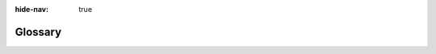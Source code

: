 .. :author: Cask Data, Inc.
   :copyright: Copyright © 2014-2017 Cask Data, Inc.

:hide-nav: true

.. _glossary:

========
Glossary
========

.. glossary::
   :sorted:

   Application
      A collection of programs and services that read and write through the data
      abstraction layer in CDAP.

   Application Template
      An artifact, that with the addition of a configuration file, can be used to create
      manifestations of applications.

   Artifact
      A JAR file containing Java classes and resources required to create and run an
      :term:`Application`. Multiple applications can be created from the same artifact.

   Batch Pipeline
      A type of :term:`CDAP Pipeline` that runs on a schedule, performing actions on
      a distinct set of data.

   CDAP Application
      See :term:`Application`.

   CDAP Studio
      A visual editor, part of the :term:`CDAP UI`, for creating and configuring
      pipelines. You click and drag sources, transformations, and sinks, and can name and
      configure the pipelines. It provides an operational view of the resulting pipeline
      that allows for monitoring of metrics, logs, and other run-time information.

   Stream
      The primary means of bringing data from external systems into CDAP in real time; an
      ordered, time-partitioned sequences of data, usable for real-time collection and
      consumption of data.

   Dataset
      Datasets store and retrieve data and are a high-level abstraction of the underlying
      data storage with generic reusable implementations of common data patterns.

   Flow
      Flows are user-implemented real-time stream processors, comprised of one or
      more flowlets that are wired together into a directed acyclic graph.

   Flowlet
      A flowlet represents an individual processing node within a flow. flowlets consume
      data objects from their inputs and execute custom logic on each data object, able to
      perform data operations as well as emit data objects to the flowlet’s outputs.

   MapReduce
      MapReduce is a processing model used to process data in batch. MapReduce programs can be
      written as in a conventional Apache Hadoop system. CDAP datasets can be accessed
      from MapReduce programs as both input and output.

   Workflow
      A workflow is used to execute a series of MapReduce programs, with an optional schedule
      to run itself periodically.

   Secure Key
      An identifier or an alias for an entry in :term:`Secure Storage`. An entry in secure
      storage can be referenced and retrieved using a Secure Key using :ref:`programmatic <secure-keys-programmatic>`
      or :ref:`RESTful <http-restful-api-secure-storage>` APIs.

   Secure Storage
      Encrypted storage for sensitive data using :term:`Secure Keys <Secure Key>`. CDAP supports :ref:`File-backed
      <admin-secure-storage-file>` (for :term:`CDAP Sandbox`) as well as :ref:`Apache Hadoop KMS-backed
      <admin-secure-storage-kms>` (for :term:`Distributed CDAP`) Secure Storage.

   Spark
      Spark is a fast and general processing engine, compatible with Hadoop data, used for
      in-memory cluster computing. It lets you load large sets of data into memory and
      query them repeatedly, making it suitable for both iterative and interactive
      programs. Similar to :term:`MapReduce`, Spark can access datasets as both input and output.
      Spark programs in CDAP can be written in either Java or Scala.

   Service
      Services can be run in a Cask Data Application Platform (CDAP) application to serve
      data to external clients. Similar to flows, services run in containers and the
      number of running service instances can be dynamically scaled. Developers can
      implement custom services to interface with a legacy system and perform additional
      processing beyond the CDAP processing paradigms. Examples could include running an
      IP-to-Geo lookup and serving user-profiles.

   Worker
      Workers are typically long-running background programs that can be used to execute tasks.
      Each instance of a worker runs either in its own YARN container (Distributed CDAP mode) or
      a single thread (CDAP Sandbox or in-memory mode) and the number of instances may be updated
      via RESTful APIs or the CLI. Datasets can be accessed from inside workers.

   Data Abstraction
      Abstraction of the actual representation of data in storage.

   Data Pipeline
      A type of :term:`pipeline`, often not linear in nature and require the performing of
      complex transformations including forks and joins at the record and feed level. They
      can be configured to perform various functions at different times, including
      machine-learning algorithms and custom processing.

   ETL
      Abbreviation for *extract,* *transform,* and *loading* of data.

   Application Abstraction
      Application abstraction allows the same application to run in multiple environments
      without modification.

   CDAP
      The Cask Data Application Platform; refers to both the platform, and an installed instance of it.

   CDAP Sandbox
      A version of the Cask Data Application Platform, supplied as a downloadable archive,
      that runs on a single machine in a single Java Virtual Machine (JVM). It provides
      all of the CDAP APIs without requiring a Hadoop cluster, using alternative,
      fully-functional implementations of CDAP features. For example, application
      containers are implemented as Java threads instead of YARN containers. Formerly
      known as the :term:`Standalone CDAP`.

   Standalone CDAP
      See :term:`CDAP Sandbox`.

   Distributed CDAP
      A version of the Cask Data Application Platform, supplied as either Yum ``.rpm`` or
      APT ``.deb`` packages, that runs on a :term:`Hadoop` cluster. Packages are available
      for *Ubuntu 12* and *CentOS 6*.

   Hadoop
      Refers to the `Apache Hadoop® <http://hadoop.apache.org>`__ project, which describes
      itself as:

      *"The Apache Hadoop software library is a framework that allows for the distributed
      processing of large data sets across clusters of computers using simple programming
      models. It is designed to scale up from single servers to thousands of machines,
      each offering local computation and storage. Rather than rely on hardware to deliver
      high-availability, the library itself is designed to detect and handle failures at
      the application layer, so delivering a highly-available service on top of a cluster
      of computers, each of which may be prone to failures."*

   DAG
      A directed acyclic graph. Flows are wired together and displayed as a DAG in the CDAP UI.

   CDAP UI
      The CDAP UI is a web-based application used to deploy CDAP applications, create
      :term:`pipelines <pipeline>` using the :term:`CDAP Studio`, and query and
      manage the Cask Data Application Platform instance.

   CDAP Console
      See :term:`CDAP UI`.

   CDAP CLI
      See :term:`Command Line Interface`.

   Command Line Interface
      The :ref:`Command Line Interface (CLI) <cli>` provides methods to interact with CDAP
      from within a shell, similar to the HBase or ``bash`` shells.

   Apache Spark
      See :term:`Spark Program <spark>`.

   Apache Hadoop
      See :term:`Hadoop`.

   Avro
      Refers to the `Apache Avro™ <http://avro.apache.org>`__ project, which is a
      data serialization system that provides rich data structures and a compact, fast, binary data format.

   Namespace
      A namespace is a logical grouping of application, data and its metadata in CDAP.
      Conceptually, namespaces can be thought of as a partitioning of a CDAP instance. Any
      application or data (referred to here as an “entity”) can exist independently in
      multiple namespaces at the same time. The data and metadata of an entity is stored
      independent of another instance of the same entity in a different namespace. The
      primary motivation for namespaces in CDAP is to achieve application and data
      isolation.

   Master Services
      CDAP system services that are run in YARN containers, such as the Transaction Service,
      Dataset Executor, Log Saver, Metrics Processor, etc.

   FileSet
      A :term:`dataset` composed of collections of files in the file system that share
      some common attributes such as the format and schema, which abstracts from the
      actual underlying file system interfaces.

   Time-partitioned FileSet
      A :term:`FileSet` :term:`dataset` that uses a timestamp as the partitioning key to
      split the data into indivividual files. Though it is not required that data in each
      partition be organized by time, each partition is assigned a logical time. Typically
      written to in batch mode, at a set time interval.

   Timeseries Dataset
      A :term:`dataset` where time is the primary means of how data is organized, and both
      the data model and the schema that represents the data are optimized for querying
      and aggregating over time ranges.

   Exploring
      Streams and datasets in CDAP can be explored through ad-hoc SQL-like queries. To
      enable exploration, you must set several properties when creating the stream or
      dataset, and the files in a dataset must meet certain requirements.

   Producer
      A producer is an entity that emits events, such as a :term:`stream` or a
      :term:`flowlet`. Flowlets can at the same time be both :term:`consumers <consumer>`
      and producers.

   Consumer
      A consumer is an entity that is a recipient of events, typically a :term:`flowlet`.
      A consumer flowlet is the recipient of a queue. The difference between the total of
      a :term:`producer's <producer>` events and the consumed events is the pending events.

   Structured Record
      The data format used to exchange events between most of the pre-built CDAP ETL :term:`plugins <plugin>`.

   ETL
      Refers to the *Extract*, *Transform* and *Load* of data.

   ETL Application
      A type of :term:`Application` created from one of the system :term:`artifacts <artifact>` shipped with CDAP,
      ``cdap-data-pipeline`` and ``cdap-etl-realtime``. An ETL Application defines a source to read
      from, zero or more transformations to perform on the data read from the source, and one or more
      sinks to write the transformed data to.

   ETL Plugin
      A :term:`plugin` of type *BatchSource*, *RealtimeSource*, *BatchSink*, *RealtimeSink,* or
      *Transformation*, packaged in a JAR file format, for use as a :term:`plugin`
      in an :term:`ETL Application`.

   Plugin
      A plugin extends an :term:`application` by implementing an interface
      expected by the :term:`application`. Plugins are packaged in an :term:`artifact`.

   View
      A read-only view of a stream, with a specific read format. Read
      formats consist of a :ref:`schema <stream-exploration-stream-schema>` and a :ref:`format
      <stream-exploration-stream-format>` (such as CSV, TSV, or Avro, amongst others).

   Pipeline
      CDAP provides an easy method of configuring
      pipelines using a visual editor, called :term:`CDAP Studio`. You click and
      drag sources, transformations, and sinks, configuring an pipeline within minutes. It
      provides an operational view of the resulting pipeline that allows for monitoring of
      metrics, logs, and other run-time information.

   Storage Provider
      For :term:`datasets <dataset>` and :term:`streams <stream>`, a storage provider is the underlying
      system that CDAP uses for persistence. Examples include HDFS, HBase, and Hive.

   Route Configuration
      Also known as a *route config*, a map that allocates requests for a service between
      different versions of the service.

   Route Config
      See :term:`route configuration`.

   CDAP Pipeline
      A CDAP application; created from an application template, generally one
      of the system artifacts shipped with CDAP; defines a source to read from, zero or more
      transformations or other steps to perform on the data that was read from the source, and
      one or more sinks to write the transformed data to.

   CDAP Pipeline Plugin
      A plugin of type BatchSource, RealtimeSource, BatchSink, RealtimeSink, or
      Transformation, packaged in a JAR file format, for use as a plugin in a
      CDAP pipeline.

   Logical Pipeline
      A view of a :term:`pipeline` composed of sources, sinks, and other plugins, and does
      not show the underlying technology used to actually manifest and run the pipeline.

   Physical Pipeline
      A physical pipeline is the manifestation of a :term:`logical pipeline` as a CDAP
      application, which is a collection of programs and services that read and write
      through the data abstraction layer in CDAP.

   Pipeline
      A pipeline is a series of stages |---| linked usages of individual programs |---|
      configured together into an application.

   Plugin
      A plugin extends an application template by implementing an interface expected by
      the application template. Plugins are packaged in an artifact.

   Real-time Pipeline
      A type of :term:`CDAP Pipeline` that runs continuously, performing actions on
      a distinct set of data.

   Structured Record
      A data format, defined in CDAP, that can be used to exchange events
      between plugins. Used by many of the :term:`CDAP pipeline plugins <CDAP Pipeline
      Plugin>` included in CDAP.

   System Artifact
      An application template, shipped with CDAP, that with the addition of a
      configuration file, can be used to create manifestations of applications.

